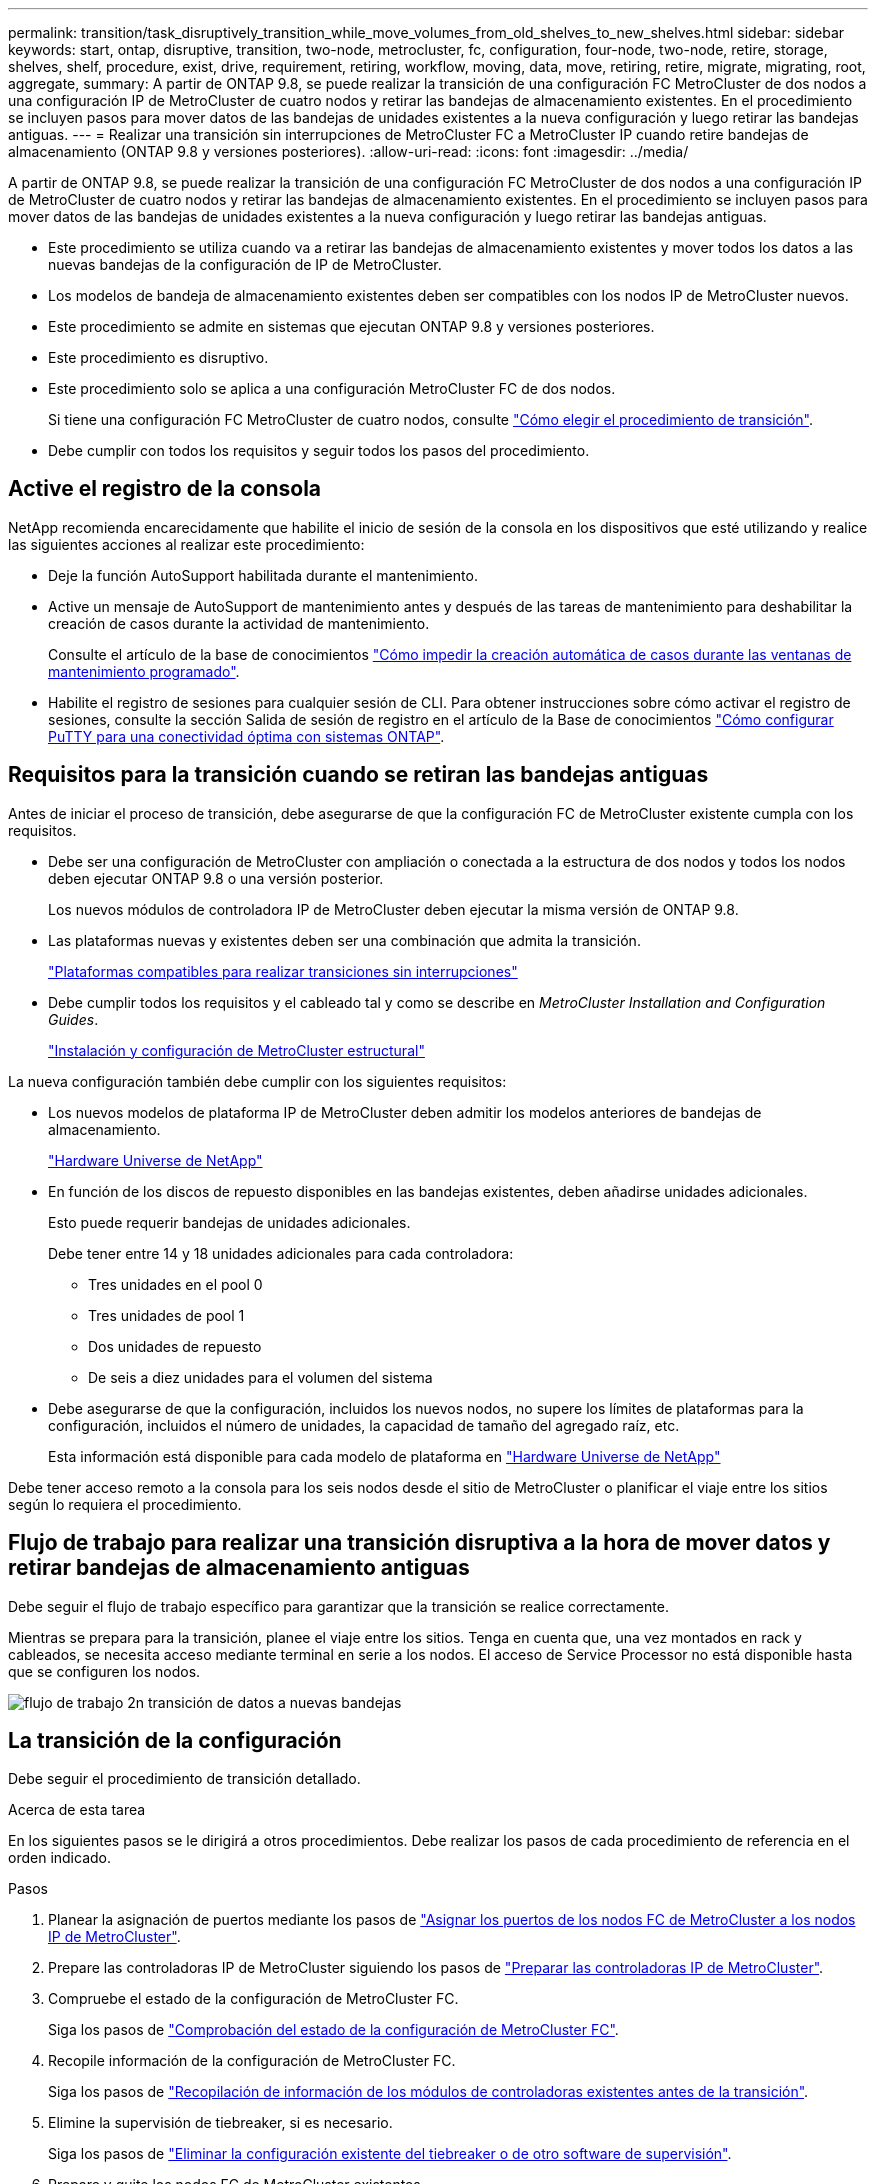 ---
permalink: transition/task_disruptively_transition_while_move_volumes_from_old_shelves_to_new_shelves.html 
sidebar: sidebar 
keywords: start, ontap, disruptive, transition, two-node, metrocluster, fc, configuration, four-node, two-node, retire, storage, shelves, shelf, procedure, exist, drive, requirement, retiring, workflow, moving, data, move, retiring, retire, migrate, migrating, root, aggregate, 
summary: A partir de ONTAP 9.8, se puede realizar la transición de una configuración FC MetroCluster de dos nodos a una configuración IP de MetroCluster de cuatro nodos y retirar las bandejas de almacenamiento existentes. En el procedimiento se incluyen pasos para mover datos de las bandejas de unidades existentes a la nueva configuración y luego retirar las bandejas antiguas. 
---
= Realizar una transición sin interrupciones de MetroCluster FC a MetroCluster IP cuando retire bandejas de almacenamiento (ONTAP 9.8 y versiones posteriores).
:allow-uri-read: 
:icons: font
:imagesdir: ../media/


[role="lead"]
A partir de ONTAP 9.8, se puede realizar la transición de una configuración FC MetroCluster de dos nodos a una configuración IP de MetroCluster de cuatro nodos y retirar las bandejas de almacenamiento existentes. En el procedimiento se incluyen pasos para mover datos de las bandejas de unidades existentes a la nueva configuración y luego retirar las bandejas antiguas.

* Este procedimiento se utiliza cuando va a retirar las bandejas de almacenamiento existentes y mover todos los datos a las nuevas bandejas de la configuración de IP de MetroCluster.
* Los modelos de bandeja de almacenamiento existentes deben ser compatibles con los nodos IP de MetroCluster nuevos.
* Este procedimiento se admite en sistemas que ejecutan ONTAP 9.8 y versiones posteriores.
* Este procedimiento es disruptivo.
* Este procedimiento solo se aplica a una configuración MetroCluster FC de dos nodos.
+
Si tiene una configuración FC MetroCluster de cuatro nodos, consulte link:concept_choosing_your_transition_procedure_mcc_transition.html["Cómo elegir el procedimiento de transición"].

* Debe cumplir con todos los requisitos y seguir todos los pasos del procedimiento.




== Active el registro de la consola

NetApp recomienda encarecidamente que habilite el inicio de sesión de la consola en los dispositivos que esté utilizando y realice las siguientes acciones al realizar este procedimiento:

* Deje la función AutoSupport habilitada durante el mantenimiento.
* Active un mensaje de AutoSupport de mantenimiento antes y después de las tareas de mantenimiento para deshabilitar la creación de casos durante la actividad de mantenimiento.
+
Consulte el artículo de la base de conocimientos link:https://kb.netapp.com/Support_Bulletins/Customer_Bulletins/SU92["Cómo impedir la creación automática de casos durante las ventanas de mantenimiento programado"^].

* Habilite el registro de sesiones para cualquier sesión de CLI. Para obtener instrucciones sobre cómo activar el registro de sesiones, consulte la sección Salida de sesión de registro en el artículo de la Base de conocimientos link:https://kb.netapp.com/on-prem/ontap/Ontap_OS/OS-KBs/How_to_configure_PuTTY_for_optimal_connectivity_to_ONTAP_systems["Cómo configurar PuTTY para una conectividad óptima con sistemas ONTAP"^].




== Requisitos para la transición cuando se retiran las bandejas antiguas

Antes de iniciar el proceso de transición, debe asegurarse de que la configuración FC de MetroCluster existente cumpla con los requisitos.

* Debe ser una configuración de MetroCluster con ampliación o conectada a la estructura de dos nodos y todos los nodos deben ejecutar ONTAP 9.8 o una versión posterior.
+
Los nuevos módulos de controladora IP de MetroCluster deben ejecutar la misma versión de ONTAP 9.8.

* Las plataformas nuevas y existentes deben ser una combinación que admita la transición.
+
link:concept_supported_platforms_for_transition.html["Plataformas compatibles para realizar transiciones sin interrupciones"]

* Debe cumplir todos los requisitos y el cableado tal y como se describe en _MetroCluster Installation and Configuration Guides_.
+
link:../install-fc/index.html["Instalación y configuración de MetroCluster estructural"]



La nueva configuración también debe cumplir con los siguientes requisitos:

* Los nuevos modelos de plataforma IP de MetroCluster deben admitir los modelos anteriores de bandejas de almacenamiento.
+
https://hwu.netapp.com["Hardware Universe de NetApp"^]

* En función de los discos de repuesto disponibles en las bandejas existentes, deben añadirse unidades adicionales.
+
Esto puede requerir bandejas de unidades adicionales.

+
Debe tener entre 14 y 18 unidades adicionales para cada controladora:

+
** Tres unidades en el pool 0
** Tres unidades de pool 1
** Dos unidades de repuesto
** De seis a diez unidades para el volumen del sistema


* Debe asegurarse de que la configuración, incluidos los nuevos nodos, no supere los límites de plataformas para la configuración, incluidos el número de unidades, la capacidad de tamaño del agregado raíz, etc.
+
Esta información está disponible para cada modelo de plataforma en https://hwu.netapp.com["Hardware Universe de NetApp"^]



Debe tener acceso remoto a la consola para los seis nodos desde el sitio de MetroCluster o planificar el viaje entre los sitios según lo requiera el procedimiento.



== Flujo de trabajo para realizar una transición disruptiva a la hora de mover datos y retirar bandejas de almacenamiento antiguas

Debe seguir el flujo de trabajo específico para garantizar que la transición se realice correctamente.

Mientras se prepara para la transición, planee el viaje entre los sitios. Tenga en cuenta que, una vez montados en rack y cableados, se necesita acceso mediante terminal en serie a los nodos. El acceso de Service Processor no está disponible hasta que se configuren los nodos.

image::../media/workflow_2n_transition_moving_data_to_new_shelves.png[flujo de trabajo 2n transición de datos a nuevas bandejas]



== La transición de la configuración

Debe seguir el procedimiento de transición detallado.

.Acerca de esta tarea
En los siguientes pasos se le dirigirá a otros procedimientos. Debe realizar los pasos de cada procedimiento de referencia en el orden indicado.

.Pasos
. Planear la asignación de puertos mediante los pasos de link:../transition/concept_requirements_for_fc_to_ip_transition_2n_mcc_transition.html#mapping-ports-from-the-metrocluster-fc-nodes-to-the-metrocluster-ip-nodes["Asignar los puertos de los nodos FC de MetroCluster a los nodos IP de MetroCluster"].
. Prepare las controladoras IP de MetroCluster siguiendo los pasos de link:../transition/concept_requirements_for_fc_to_ip_transition_2n_mcc_transition.html#preparing-the-metrocluster-ip-controllers["Preparar las controladoras IP de MetroCluster"].
. Compruebe el estado de la configuración de MetroCluster FC.
+
Siga los pasos de link:../transition/concept_requirements_for_fc_to_ip_transition_2n_mcc_transition.html#verifying-the-health-of-the-metrocluster-fc-configuration["Comprobación del estado de la configuración de MetroCluster FC"].

. Recopile información de la configuración de MetroCluster FC.
+
Siga los pasos de link:task_transition_the_mcc_fc_nodes_2n_mcc_transition_supertask.html#gathering-information-from-the-existing-controller-modules-before-the-transition["Recopilación de información de los módulos de controladoras existentes antes de la transición"].

. Elimine la supervisión de tiebreaker, si es necesario.
+
Siga los pasos de link:../transition/concept_requirements_for_fc_to_ip_transition_2n_mcc_transition.html#verifying-the-health-of-the-metrocluster-fc-configuration["Eliminar la configuración existente del tiebreaker o de otro software de supervisión"].

. Prepare y quite los nodos FC de MetroCluster existentes.
+
Siga los pasos de link:task_transition_the_mcc_fc_nodes_2n_mcc_transition_supertask.html["Cambiar los nodos FC de MetroCluster"].

. Conecte los nuevos nodos IP de MetroCluster.
+
Siga los pasos de link:task_connect_the_mcc_ip_controller_modules_2n_mcc_transition_supertask.html["Conexión de los módulos de la controladora IP de MetroCluster"].

. Configure los nuevos nodos IP de MetroCluster y complete la transición.
+
Siga los pasos de link:task_configure_the_new_nodes_and_complete_transition.html["Configurar los nodos nuevos y completar la transición"].





== Migrando los agregados raíz

Una vez finalizada la transición, migre los agregados raíz existentes restantes de la configuración FC de MetroCluster a nuevas bandejas en la configuración IP de MetroCluster.

.Acerca de esta tarea
En esta tarea, se mueven los agregados raíz para node_A_1-FC y node_B_1-FC a bandejas de disco que pertenecen a las nuevas controladoras IP de MetroCluster:

.Pasos
. Asigne discos de pool 0 en la nueva bandeja de almacenamiento local a la controladora que se esté migrando la raíz (por ejemplo, si se está migrando la raíz del nodo_A_1-FC, asigne discos de pool 0 en la nueva bandeja a node_A_1-IP)
+
Tenga en cuenta que la migración _elimina y no vuelve a crear el mirror raíz_, por lo que no es necesario asignar los discos del pool 1 antes de emitir el comando Migrate

. Configure el modo de privilegio en Advanced:
+
`set priv advanced`

. Migre el agregado raíz:
+
`system node migrate-root -node node-name -disklist disk-id1,disk-id2,diskn -raid-type raid-type`

+
** Nombre-nodo es el nodo al que se va a migrar el agregado raíz.
** El identificador de disco identifica los discos del pool 0 en la nueva bandeja.
** El tipo de RAID suele ser el mismo que el tipo de RAID del agregado raíz existente.
** Puede usar el comando `job show -idjob-id-instance` para comprobar el estado de migración, donde job-id es el valor proporcionado cuando se emite el comando migrate-root.
+
Por ejemplo, si el agregado raíz de node_A_1-FC consistía en tres discos con RAID_dp, se usaría el siguiente comando para migrar root a una nueva bandeja 11:

+
[listing]
----
system node migrate-root -node node_A_1-IP -disklist 3.11.0,3.11.1,3.11.2 -raid-type raid_dp
----


. Espere hasta que se complete la operación de migración y el nodo se reinicie automáticamente.
. Asigne discos del pool 1 para el agregado raíz en una bandeja nueva conectada directamente al clúster remoto.
. Replique el agregado raíz migrado.
. Espere a que el agregado raíz finalice de nuevo la resincronización.
+
Puede usar el comando Storage Aggregate show para comprobar el estado de la sincronización de los agregados.

. Repita estos pasos para el otro agregado raíz.




== Migración de los agregados de datos

Cree agregados de datos en las nuevas bandejas y utilice el traslado de volúmenes para transferir los volúmenes de datos de las bandejas anteriores a los agregados en las nuevas bandejas.

. Mueva los volúmenes de datos a agregados en las nuevas controladoras, de un volumen a la vez.
+
http://docs.netapp.com/platstor/topic/com.netapp.doc.hw-upgrade-controller/GUID-AFE432F6-60AD-4A79-86C0-C7D12957FA63.html["Crear un agregado y mover volúmenes a los nuevos nodos"^]





== Retirada de las bandejas del nodo_A_1-FC y nodo_A_2-FC

Se retiran las bandejas de almacenamiento antiguas de la configuración original de FC de MetroCluster. Estas bandejas eran originalmente propiedad de node_A_1-FC y node_A_2-FC.

. Identifique los agregados de las bandejas anteriores en cluster_B que se deben eliminar.
+
En este ejemplo, los siguientes agregados de datos están alojados en MetroCluster FC cluster_B y se deben eliminar: aggr_data_a1 y aggr_data_a2.

+

NOTE: Debe realizar los pasos para identificar, desconectar y eliminar los agregados de datos en las bandejas. El ejemplo solo es para un clúster.

+
[listing]
----
cluster_B::> aggr show

Aggregate     Size Available Used% State   #Vols  Nodes            RAID Status
--------- -------- --------- ----- ------- ------ ---------------- ------------
aggr0_node_A_1-FC
           349.0GB   16.83GB   95% online       1 node_A_1-IP      raid_dp,
                                                                   mirrored,
                                                                   normal
aggr0_node_A_2-IP
           349.0GB   16.83GB   95% online       1 node_A_2-IP      raid_dp,
                                                                   mirrored,
                                                                   normal
...
8 entries were displayed.

cluster_B::>
----
. Compruebe si los agregados de datos tienen volúmenes MDV_aud y elimínelos antes de eliminar los agregados.
+
Debe eliminar los volúmenes MDV_aud ya que no se pueden mover.

. Desconecte cada uno de los agregados y, a continuación, elimínelos:
+
.. Desconectar el agregado:
+
`storage aggregate offline -aggregate aggregate-name`

+
En el siguiente ejemplo, se muestra el nodo agregado B_1_aggr0 que se desconecta:

+
[listing]
----
cluster_B::> storage aggregate offline -aggregate node_B_1_aggr0

Aggregate offline successful on aggregate: node_B_1_aggr0
----
.. Elimine el agregado:
+
`storage aggregate delete -aggregate aggregate-name`

+
Puede destruir el complejo cuando se le solicite.

+
En el ejemplo siguiente se muestra el agregado node_B_1_aggr0 que se está eliminando.

+
[listing]
----
cluster_B::> storage aggregate delete -aggregate node_B_1_aggr0
Warning: Are you sure you want to destroy aggregate "node_B_1_aggr0"? {y|n}: y
[Job 123] Job succeeded: DONE

cluster_B::>
----


. Después de eliminar todos los agregados, apague, desconecte y quite las bandejas.
. Repita los pasos anteriores para retirar las bandejas cluster_A.




== Completar la transición

Si se quitan los módulos de controladora antiguos, puede completar el proceso de transición.

.Paso
. Complete el proceso de transición.
+
Siga los pasos de link:task_return_the_system_to_normal_operation_2n_mcc_transition_supertask.html["Devolver el sistema a su funcionamiento normal"].


